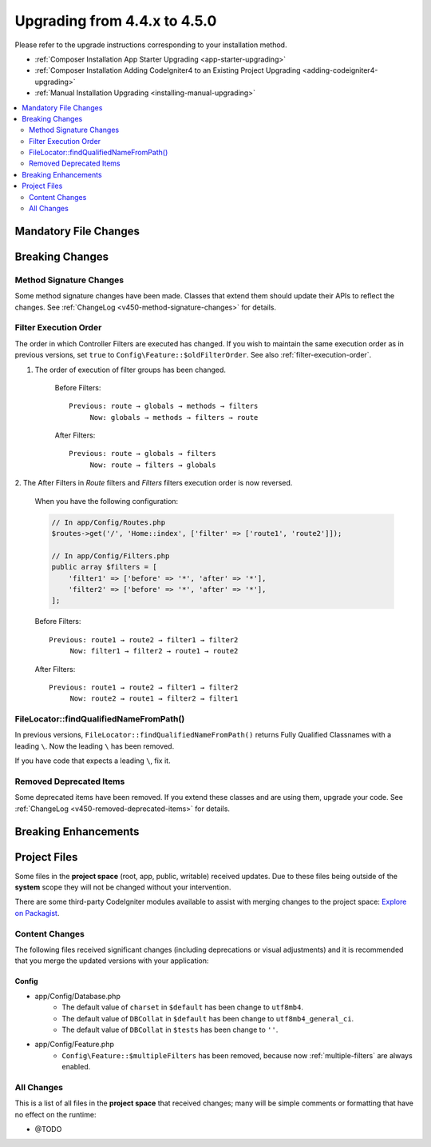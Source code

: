 #############################
Upgrading from 4.4.x to 4.5.0
#############################

Please refer to the upgrade instructions corresponding to your installation method.

- :ref:`Composer Installation App Starter Upgrading <app-starter-upgrading>`
- :ref:`Composer Installation Adding CodeIgniter4 to an Existing Project Upgrading <adding-codeigniter4-upgrading>`
- :ref:`Manual Installation Upgrading <installing-manual-upgrading>`

.. contents::
    :local:
    :depth: 2

Mandatory File Changes
**********************

Breaking Changes
****************

Method Signature Changes
========================

Some method signature changes have been made. Classes that extend them should
update their APIs to reflect the changes. See :ref:`ChangeLog <v450-method-signature-changes>`
for details.

.. _upgrade-450-filter-execution-order:

Filter Execution Order
======================

The order in which Controller Filters are executed has changed.
If you wish to maintain the same execution order as in previous versions, set
``true`` to ``Config\Feature::$oldFilterOrder``. See also :ref:`filter-execution-order`.

1. The order of execution of filter groups has been changed.

    Before Filters::

        Previous: route → globals → methods → filters
             Now: globals → methods → filters → route

    After Filters::

        Previous: route → globals → filters
             Now: route → filters → globals

2. The After Filters in *Route* filters and *Filters* filters execution order is now
reversed.

    When you have the following configuration:

    .. code-block:: php

        // In app/Config/Routes.php
        $routes->get('/', 'Home::index', ['filter' => ['route1', 'route2']]);

        // In app/Config/Filters.php
        public array $filters = [
            'filter1' => ['before' => '*', 'after' => '*'],
            'filter2' => ['before' => '*', 'after' => '*'],
        ];

    Before Filters::

        Previous: route1 → route2 → filter1 → filter2
             Now: filter1 → filter2 → route1 → route2

    After Filters::

        Previous: route1 → route2 → filter1 → filter2
             Now: route2 → route1 → filter2 → filter1

FileLocator::findQualifiedNameFromPath()
========================================

In previous versions, ``FileLocator::findQualifiedNameFromPath()`` returns Fully
Qualified Classnames with a leading ``\``. Now the leading ``\`` has been removed.

If you have code that expects a leading ``\``, fix it.

Removed Deprecated Items
========================

Some deprecated items have been removed. If you extend these classes and are
using them, upgrade your code. See :ref:`ChangeLog <v450-removed-deprecated-items>` for details.

Breaking Enhancements
*********************

Project Files
*************

Some files in the **project space** (root, app, public, writable) received updates. Due to
these files being outside of the **system** scope they will not be changed without your intervention.

There are some third-party CodeIgniter modules available to assist with merging changes to
the project space: `Explore on Packagist <https://packagist.org/explore/?query=codeigniter4%20updates>`_.

Content Changes
===============

The following files received significant changes (including deprecations or visual adjustments)
and it is recommended that you merge the updated versions with your application:

Config
------

- app/Config/Database.php
    - The default value of ``charset`` in ``$default`` has been change to ``utf8mb4``.
    - The default value of ``DBCollat`` in ``$default`` has been change to ``utf8mb4_general_ci``.
    - The default value of ``DBCollat`` in ``$tests`` has been change to ``''``.
- app/Config/Feature.php
    - ``Config\Feature::$multipleFilters`` has been removed, because now
      :ref:`multiple-filters` are always enabled.

All Changes
===========

This is a list of all files in the **project space** that received changes;
many will be simple comments or formatting that have no effect on the runtime:

- @TODO
